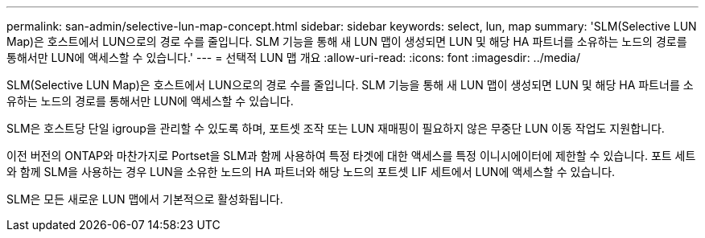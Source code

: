 ---
permalink: san-admin/selective-lun-map-concept.html 
sidebar: sidebar 
keywords: select, lun, map 
summary: 'SLM(Selective LUN Map)은 호스트에서 LUN으로의 경로 수를 줄입니다. SLM 기능을 통해 새 LUN 맵이 생성되면 LUN 및 해당 HA 파트너를 소유하는 노드의 경로를 통해서만 LUN에 액세스할 수 있습니다.' 
---
= 선택적 LUN 맵 개요
:allow-uri-read: 
:icons: font
:imagesdir: ../media/


[role="lead"]
SLM(Selective LUN Map)은 호스트에서 LUN으로의 경로 수를 줄입니다. SLM 기능을 통해 새 LUN 맵이 생성되면 LUN 및 해당 HA 파트너를 소유하는 노드의 경로를 통해서만 LUN에 액세스할 수 있습니다.

SLM은 호스트당 단일 igroup을 관리할 수 있도록 하며, 포트셋 조작 또는 LUN 재매핑이 필요하지 않은 무중단 LUN 이동 작업도 지원합니다.

이전 버전의 ONTAP와 마찬가지로 Portset을 SLM과 함께 사용하여 특정 타겟에 대한 액세스를 특정 이니시에이터에 제한할 수 있습니다. 포트 세트와 함께 SLM을 사용하는 경우 LUN을 소유한 노드의 HA 파트너와 해당 노드의 포트셋 LIF 세트에서 LUN에 액세스할 수 있습니다.

SLM은 모든 새로운 LUN 맵에서 기본적으로 활성화됩니다.

